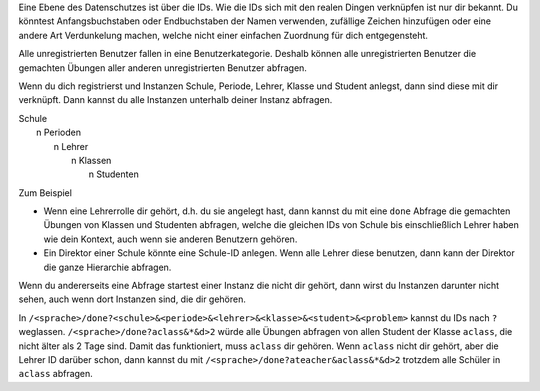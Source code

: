 .. raw:: html

    %path = "Abfrageberechtigungen"
    %kind = kinda["Meta"]
    %level = 0 
    <!-- html -->

.. role:: asis(raw)
    :format: html latex


Eine Ebene des Datenschutzes ist über die IDs.
Wie die IDs sich mit den realen Dingen verknüpfen ist nur dir bekannt.
Du könntest Anfangsbuchstaben oder Endbuchstaben der Namen verwenden,
zufällige Zeichen hinzufügen oder eine andere Art Verdunkelung machen,
welche nicht einer einfachen Zuordnung für dich entgegensteht.

Alle unregistrierten Benutzer fallen in eine Benutzerkategorie. 
Deshalb können alle unregistrierten Benutzer die gemachten Übungen
aller anderen unregistrierten Benutzer abfragen.

Wenn du dich registrierst und Instanzen
Schule, Periode, Lehrer, Klasse und Student anlegst,
dann sind diese mit dir verknüpft.
Dann kannst du alle Instanzen unterhalb deiner Instanz abfragen.

| Schule
|     n Perioden
|         n Lehrer
|             n Klassen
|                 n Studenten
    

Zum Beispiel

- Wenn eine Lehrerrolle dir gehört, d.h. du sie angelegt hast, dann kannst du
  mit eine ``done`` Abfrage die gemachten Übungen von Klassen und Studenten abfragen,
  welche die gleichen IDs von Schule bis einschließlich Lehrer haben wie dein Kontext,
  auch wenn sie anderen Benutzern gehören.

- Ein Direktor einer Schule könnte eine Schule-ID anlegen.
  Wenn alle Lehrer diese benutzen, dann kann der Direktor die ganze Hierarchie abfragen.

Wenn du andererseits eine Abfrage startest einer Instanz die nicht dir 
gehört, dann wirst du Instanzen darunter nicht sehen, auch wenn dort Instanzen sind,
die dir gehören.

In ``/<sprache>/done?<schule>&<periode>&<lehrer>&<klasse>&<student>&<problem>``
kannst du IDs nach ``?`` weglassen. ``/<sprache>/done?aclass&*&d>2`` würde alle
Übungen abfragen von allen Student der Klasse ``aclass``, die nicht älter als 2
Tage sind.
Damit das funktioniert, muss ``aclass`` dir gehören.
Wenn ``aclass`` nicht dir gehört, aber die Lehrer ID darüber schon,
dann kannst du mit ``/<sprache>/done?ateacher&aclass&*&d>2`` trotzdem alle
Schüler in ``aclass`` abfragen.

